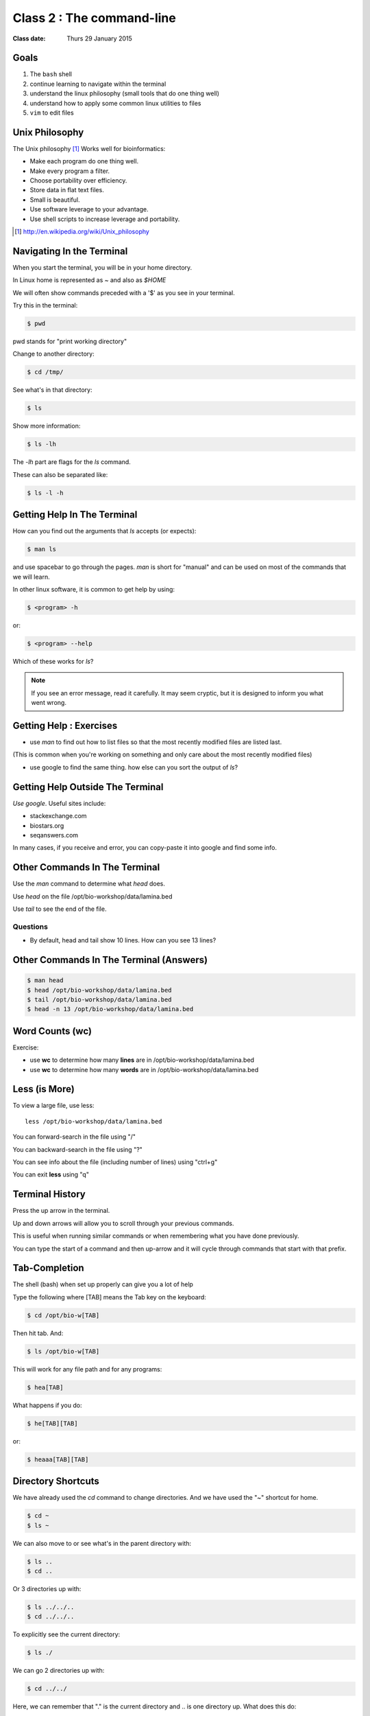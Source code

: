 **************************
Class 2 : The command-line
**************************

:Class date: Thurs 29 January 2015

Goals
=====
#. The ``bash`` shell
#. continue learning to navigate within the terminal
#. understand the linux philosophy (small tools that do one thing well)
#. understand how to apply some common linux utilities to files
#. ``vim`` to edit files

Unix Philosophy
===============
The Unix philosophy [#]_ Works well for bioinformatics:

+ Make each program do one thing well.
+ Make every program a filter.
+ Choose portability over efficiency.
+ Store data in flat text files.
+ Small is beautiful.
+ Use software leverage to your advantage.
+ Use shell scripts to increase leverage and portability.

.. [#] http://en.wikipedia.org/wiki/Unix_philosophy

Navigating In the Terminal
==========================
When you start the terminal, you will be in your home directory.

In Linux home is represented as `~` and also as `$HOME`

We will often show commands preceded with a '$' as you see in your
terminal.

Try this in the terminal:

.. code-block:: bash

    $ pwd

pwd stands for "print working directory"

.. nextslide::
    :increment:

Change to another directory:

.. code-block:: bash

    $ cd /tmp/

.. nextslide::
    :increment:

See what's in that directory:

.. code-block:: bash

    $ ls

Show more information:

.. code-block:: bash

    $ ls -lh

The `-lh` part are flags for the `ls` command.

These can also be separated like:

.. code-block:: bash

    $ ls -l -h

.. nextslide::
    :increment:

Getting Help In The Terminal
============================
How can you find out the arguments that `ls` accepts (or expects):

.. code-block:: bash

    $ man ls

and use spacebar to go through the pages. `man` is short for "manual" and
can be used on most of the commands that we will learn. 

In other linux software, it is common to get help by using:

.. code-block:: bash

    $ <program> -h

or:

.. code-block:: bash

    $ <program> --help

Which of these works for `ls`?

.. nextslide::
    :increment:

.. note::

    If you see an error message, read it carefully.  It may seem cryptic,
    but it is designed to inform you what went wrong.

Getting Help : Exercises
========================
+ use `man` to find out how to list files so that the most
  recently modified files are listed last.

(This is common when you're working on something and only
care about the most recently modified files)

+ use google to find the same thing. how else can you
  sort the output of `ls`?

Getting Help Outside The Terminal
=================================
*Use google*. Useful sites include:

+ stackexchange.com
+ biostars.org
+ seqanswers.com

In many cases, if you receive and error, you can copy-paste it into google
and find some info.

Other Commands In The Terminal
==============================
Use the `man` command to determine what `head` does.

Use `head` on the file /opt/bio-workshop/data/lamina.bed

Use `tail` to see the end of the file.

Questions
^^^^^^^^^
+ By default, head and tail show 10 lines. How can you see 13 lines?

Other Commands In The Terminal (Answers)
========================================

.. code-block:: bash

    $ man head
    $ head /opt/bio-workshop/data/lamina.bed
    $ tail /opt/bio-workshop/data/lamina.bed
    $ head -n 13 /opt/bio-workshop/data/lamina.bed

Word Counts (wc)
================
Exercise:

+ use **wc** to determine how many **lines** are in /opt/bio-workshop/data/lamina.bed
+ use **wc** to determine how many **words** are in /opt/bio-workshop/data/lamina.bed

Less (is More)
==============
To view a large file, use less::

    less /opt/bio-workshop/data/lamina.bed

You can forward-search in the file using "/"

You can backward-search in the file using "?"

You can see info about the file (including number of lines) using "ctrl+g"

You can exit **less** using "q"

Terminal History
================
Press the up arrow in the terminal.

Up and down arrows will allow you to scroll through your previous commands.

This is useful when running similar commands or when remembering what you have
done previously.

You can type the start of a command and then up-arrow and it will cycle
through commands that start with that prefix.

Tab-Completion
==============
The shell (bash) when set up properly can give you a lot of help

Type the following where [TAB] means the Tab key on the keyboard:

.. code-block:: bash

    $ cd /opt/bio-w[TAB]

Then hit tab. And:

.. code-block:: bash

    $ ls /opt/bio-w[TAB]

This will work for any file path and for any programs:

.. code-block:: bash

    $ hea[TAB]
 
.. nextslide::
    :increment:

What happens if you do:

.. code-block:: bash

    $ he[TAB][TAB] 

or:

.. code-block:: bash

    $ heaaa[TAB][TAB] 

Directory Shortcuts
===================
We have already used the `cd` command to change directories. And we have
used the "~" shortcut for home.

.. code-block:: bash

    $ cd ~ 
    $ ls ~

We can also move to or see what's in the parent directory with:

.. code-block:: bash
    
    $ ls ..
    $ cd ..

Or 3 directories up with:
    
.. code-block:: bash

    $ ls ../../..
    $ cd ../../..

To explicitly see the current directory:

.. code-block:: bash

    $ ls ./

.. nextslide::
    :increment:

We can go 2 directories up with:

.. code-block:: bash

    $ cd ../../

Here, we can remember that "." is the current directory and .. is one directory up.
What does this do:

.. code-block:: bash

    $ ls ./*

.. nextslide::
    :increment:

you can go to the last directory with:

.. code-block:: bash

    $ cd -

and switch back and forth by using that repeatedly.

Make and remove directories
===========================
.. code-block:: bash

    $ mkdir ~/tmp # OK

    $ mkdir ~/tmp/asdf/asdf # ERROR

    $ mkdir -p ~/tmp/asdf/asdf # OK


What does -p do?

Remove directories:

.. code-block:: bash

   $ rm ~/tmp/asdf # ERROR

   $ rm -r ~/tmp/asdf/asdf # OK

What does the -r flag do?

.. warning::

    Be careful with `rm -r` and `rm -rf`. You can accidentially remove
    entire directories that you didn't intend to.

Moving and copying files
========================
mv [source] [dest]:

.. code-block:: bash

    $ touch /tmp/asdf
    $ mv /tmp/asdf ~
    $ ls -lhtr ~/

.. nextslide::
    :increment:

In-class excercise:

#. make a directory `/tmp/moveable`
#. move that directory to ~
#. copy that directory to `/tmp/subdir/`

echo
====
`echo` means "print":

.. code-block:: bash

    $ echo "hello world"

and you can use it to see **bash** variables:

.. code-block:: bash

    $ echo $HOME

    $ echo $HISTFILE

Variables
=========
We will start covering programming in the next classes, but variables are a
key component of programming.

You can do::

    # define a variable called "important"
    $ important=/opt/bio-workshop/data/lamina.bed

    # "dereference" (refer to) the variable with a dollah-bill sign
    $ ls -lh $important

sudo
====
.. image:: http://imgs.xkcd.com/comics/sandwich.png

.. code-block:: bash

    $ apt-get install cowsay
    $ sudo apt-get install cowsay

other commands
==============
excercise:

use `man` to determine the function of:

+ wget
+ uniq

How many records are present for each chromosome in
/opt/bio-workshop/data/lamina.bed (assume it is sorted by chromosome)?

gedit
=====
In order to edit files as you would using `notepad` or `word` in windows,
we will use the simple editor "gedit".

You can open gedit from the terminal using:

.. code-block:: bash

    $ gedit

This will open a new window with GUI controls. Use gedit to write/edit
scripts for this class.

Scripts
=======
A script is simply a series of commands that you save in a file. You will
need to write scripts to complete the homework.

Put this text:

.. code-block:: bash

    $ ls /opt/bio-workshop/

Into the file *`run.sh`* by opening `gedit` pasting that text then `save
as..` using the GUI controls

You can then run it as:

.. code-block:: bash

    $ bash run.sh

And you should see the same output as if you ran `ls /opt/bio-workshop` directly.

.. nextslide::
    :increment:

Scripts will be more useful when you have a series of commands you want to
run in series.

For example, a pipeline where you:

#. run quality control on some ChIP-seq reads 
#. align reads to a reference genome
#. find peaks (binding sites)
#. annotate the binding sites.

a script will provide a record of what you have done.

Scripts : Commenting
====================
For the homework, it if helpful to us if  you comment your scripts. 

Comments are not read by the shell, but they tell us (and you) what
you were trying to do. You can comment your code using the "#" symbol.

.. code-block:: bash
    
    # list all files in the /tmp/ directory ordered so that most recently
    # changed appear last
    $ ls -lhtr /tmp/

Pipes
=====
Since linux is made of small utilities, we often want to chain them
together. We will cover this in detail next class, but the idea
is that each program takes data, modifies it, and sends it to the next.

We can see lines 5-10 of a file with:

.. code-block:: bash

    $ head /opt/bio-workshop/data/lamina.bed | tail -n 5

.. raw:: pdf

    PageBreak
